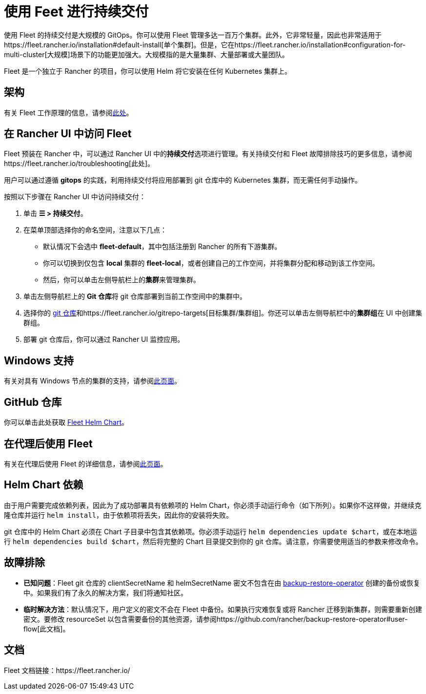 = 使用 Feet 进行持续交付

使用 Fleet 的持续交付是大规模的 GitOps。你可以使用 Fleet 管理多达一百万个集群。此外，它非常轻量，因此也非常适用于https://fleet.rancher.io/installation#default-install[单个集群]。但是，它在https://fleet.rancher.io/installation#configuration-for-multi-cluster[大规模]场景下的功能更加强大。大规模指的是大量集群、大量部署或大量团队。

Fleet 是一个独立于 Rancher 的项目，你可以使用 Helm 将它安装在任何 Kubernetes 集群上。

== 架构

有关 Fleet 工作原理的信息，请参阅xref:../integrations-in-rancher/fleet-gitops-at-scale/architecture.adoc[此处]。

== 在 Rancher UI 中访问 Fleet

Fleet 预装在 Rancher 中，可以通过 Rancher UI 中的**持续交付**选项进行管理。有关持续交付和 Fleet 故障排除技巧的更多信息，请参阅https://fleet.rancher.io/troubleshooting[此处]。

用户可以通过遵循 *gitops* 的实践，利用持续交付将应用部署到 git 仓库中的 Kubernetes 集群，而无需任何手动操作。

按照以下步骤在 Rancher UI 中访问持续交付：

. 单击 *☰ > 持续交付*。
. 在菜单顶部选择你的命名空间，注意以下几点：
 ** 默认情况下会选中 *fleet-default*，其中包括注册到 Rancher 的所有下游集群。
 ** 你可以切换到仅包含 *local* 集群的 *fleet-local*，或者创建自己的工作空间，并将集群分配和移动到该工作空间。
 ** 然后，你可以单击左侧导航栏上的**集群**来管理集群。
. 单击左侧导航栏上的 **Git 仓库**将 git 仓库部署到当前工作空间中的集群中。
. 选择你的 https://fleet.rancher.io/gitrepo-add[git 仓库]和https://fleet.rancher.io/gitrepo-targets[目标集群/集群组]。你还可以单击左侧导航栏中的**集群组**在 UI 中创建集群组。
. 部署 git 仓库后，你可以通过 Rancher UI 监控应用。

== Windows 支持

有关对具有 Windows 节点的集群的支持，请参阅xref:../integrations-in-rancher/fleet-gitops-at-scale/windows-support.adoc[此页面]。

== GitHub 仓库

你可以单击此处获取 https://github.com/rancher/fleet/releases/tag/v0.3.10[Fleet Helm Chart]。

== 在代理后使用 Fleet

有关在代理后使用 Fleet 的详细信息，请参阅xref:../integrations-in-rancher/fleet-gitops-at-scale/use-fleet-behind-a-proxy.adoc[此页面]。

== Helm Chart 依赖

由于用户需要完成依赖列表，因此为了成功部署具有依赖项的 Helm Chart，你必须手动运行命令（如下所列）。如果你不这样做，并继续克隆仓库并运行 `helm install`，由于依赖项将丢失，因此你的安装将失败。

git 仓库中的 Helm Chart 必须在 Chart 子目录中包含其依赖项。你必须手动运行 `helm dependencies update $chart`，或在本地运行 `helm dependencies build $chart`，然后将完整的 Chart 目录提交到你的 git 仓库。请注意，你需要使用适当的参数来修改命令。

== 故障排除

* *已知问题*：Fleet git 仓库的 clientSecretName 和 helmSecretName 密文不包含在由 link:../how-to-guides/new-user-guides/backup-restore-and-disaster-recovery/back-up-rancher.adoc#1-安装-rancher-backup-operator[backup-restore-operator] 创建的备份或恢复中。如果我们有了永久的解决方案，我们将通知社区。
* *临时解决方法*：默认情况下，用户定义的密文不会在 Fleet 中备份。如果执行灾难恢复或将 Rancher 迁移到新集群，则需要重新创建密文。要修改 resourceSet 以包含需要备份的其他资源，请参阅https://github.com/rancher/backup-restore-operator#user-flow[此文档]。

== 文档

Fleet 文档链接：https://fleet.rancher.io/
